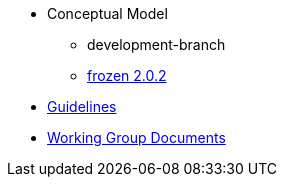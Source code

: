 * Conceptual Model
** development-branch
** xref:frozen-2.0.2-branch.adoc[frozen 2.0.2]
* xref:epo-guidelines.adoc[Guidelines]
* xref:epo-wgm::index.adoc[Working Group Documents]


